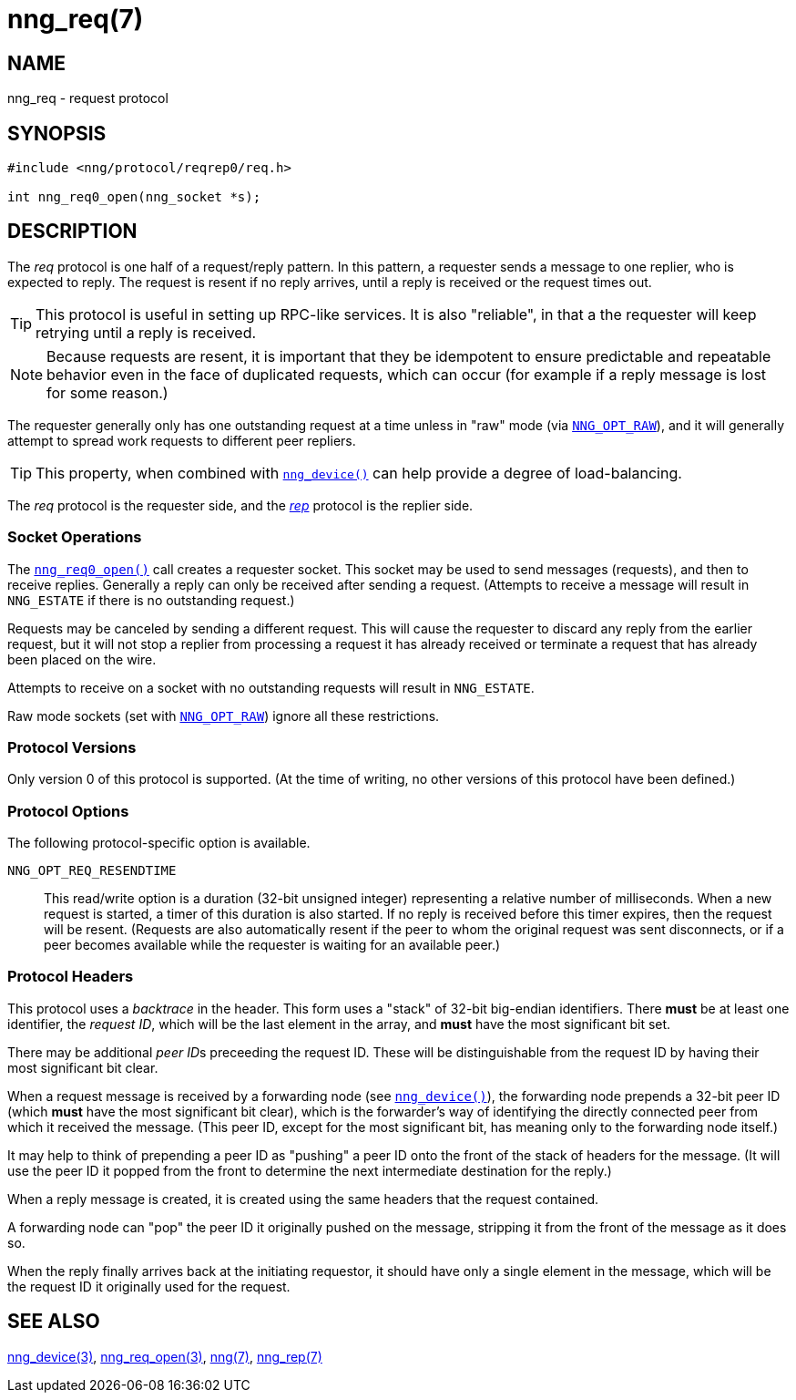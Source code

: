 = nng_req(7)
//
// Copyright 2018 Staysail Systems, Inc. <info@staysail.tech>
// Copyright 2018 Capitar IT Group BV <info@capitar.com>
//
// This document is supplied under the terms of the MIT License, a
// copy of which should be located in the distribution where this
// file was obtained (LICENSE.txt).  A copy of the license may also be
// found online at https://opensource.org/licenses/MIT.
//

== NAME

nng_req - request protocol

== SYNOPSIS

[source,c]
----------
#include <nng/protocol/reqrep0/req.h>

int nng_req0_open(nng_socket *s);
----------

== DESCRIPTION

(((protocol, _req_)))
The ((_req_ protocol)) is one half of a ((request/reply pattern)).
In this pattern, a requester sends a message to one replier, who
is expected to reply.
The request is resent if no reply arrives,
until a reply is received or the request times out.

TIP: This protocol is useful in setting up RPC-like services.
It is also "reliable", in that a the requester will keep retrying until
a reply is received.

NOTE: Because requests are resent, it is important that they be ((idempotent))
to ensure predictable and repeatable behavior even in the face of duplicated
requests, which can occur (for example if a reply message is lost for
some reason.)

(((load-balancing)))
The requester generally only has one outstanding request at a time unless
in "raw" mode (via
<<nng_options.5#NNG_OPT_RAW,`NNG_OPT_RAW`>>),
and it will generally attempt to spread work requests to different peer repliers.

TIP: This property, when combined with <<nng_device.3#,`nng_device()`>>
can help provide a degree of load-balancing.

The _req_ protocol is the requester side, and the
<<nng_rep.7#,_rep_>> protocol is the replier side.

=== Socket Operations

The <<nng_req_open.3#,`nng_req0_open()`>> call creates a requester socket.
This socket may be used to send messages (requests),
and then to receive replies.
Generally a reply can only be received after sending a request.
(Attempts to receive a message will result in `NNG_ESTATE` if there is no
outstanding request.)

Requests may be canceled by sending a different request.
This will cause the requester to discard any reply from the earlier request,
but it will not stop a replier
from processing a request it has already received or terminate a request
that has already been placed on the wire.

Attempts to receive on a socket with no outstanding requests will result
in `NNG_ESTATE`. 

Raw mode sockets (set with <<nng_options.5#NNG_OPT_RAW,`NNG_OPT_RAW`>>)
ignore all these restrictions.

=== Protocol Versions

Only version 0 of this protocol is supported.
(At the time of writing, no other versions of this protocol have been defined.)

=== Protocol Options

The following protocol-specific option is available.

((`NNG_OPT_REQ_RESENDTIME`))::

   This read/write option is a duration (32-bit unsigned integer) representing
   a relative number of milliseconds. 
   When a new request is started, a timer of this duration is also started.
   If no reply is received before this timer expires, then the request will
   be resent.  (Requests are also automatically resent if the peer to whom
   the original request was sent disconnects, or if a peer becomes available
   while the requester is waiting for an available peer.)

=== Protocol Headers

(((backtrace)))
This protocol uses a _backtrace_ in the header.
This form uses a "stack" of 32-bit big-endian identifiers.
There *must* be at least one identifier, the __request ID__, which will be the
last element in the array, and *must* have the most significant bit set.

There may be additional __peer ID__s preceeding the request ID.
These will be distinguishable from the request ID by having their most
significant bit clear.

When a request message is received by a forwarding node (see
<<nng_device.3#,`nng_device()`>>), the forwarding node prepends a
32-bit peer ID (which *must* have the most significant bit clear),
which is the forwarder's way of identifying the directly connected
peer from which it received the message.
(This peer ID, except for the
most significant bit, has meaning only to the forwarding node itself.)

It may help to think of prepending a peer ID as "pushing" a peer ID onto the
front of the stack of headers for the message.
(It will use the peer ID
it popped from the front to determine the next intermediate destination
for the reply.)

When a reply message is created, it is created using the same headers
that the request contained.

A forwarding node can "pop" the peer ID it originally pushed on the
message, stripping it from the front of the message as it does so.

When the reply finally arrives back at the initiating requestor, it
should have only a single element in the message, which will be the
request ID it originally used for the request.

// TODO: Insert reference to RFC.

== SEE ALSO

<<nng_device.3#,nng_device(3)>>,
<<nng_req_open.3#,nng_req_open(3)>>,
<<nng.7#,nng(7)>>,
<<nng_rep.7#,nng_rep(7)>>
